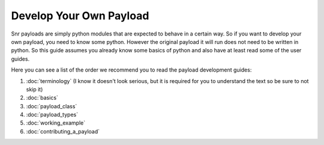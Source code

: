 Develop Your Own Payload
========================

Snr payloads are simply python modules that are expected to behave in a certain way. 
So if you want to develop your own payload, you need to know some python. 
However the original payload it will run does not need to be written in python.
So this guide assumes you already know some basics of python and also have at least read some of the user guides.

Here you can see a list of the order we recommend you to read the payload development guides:

1. :doc:`terminology` (I know it doesn't look serious, but it is required for you to understand the text so be sure to not skip it)
2. :doc:`basics`
3. :doc:`payload_class`
4. :doc:`payload_types`
5. :doc:`working_example`
6. :doc:`contributing_a_payload`

.. seealso::

    :doc:`Payload module </ref/snr.core.payload.payload>`

    :doc:`Common utilities </ref/snr.core.util.common_utils>`

    :doc:`All snr utilities </ref/snr.core.util>`
